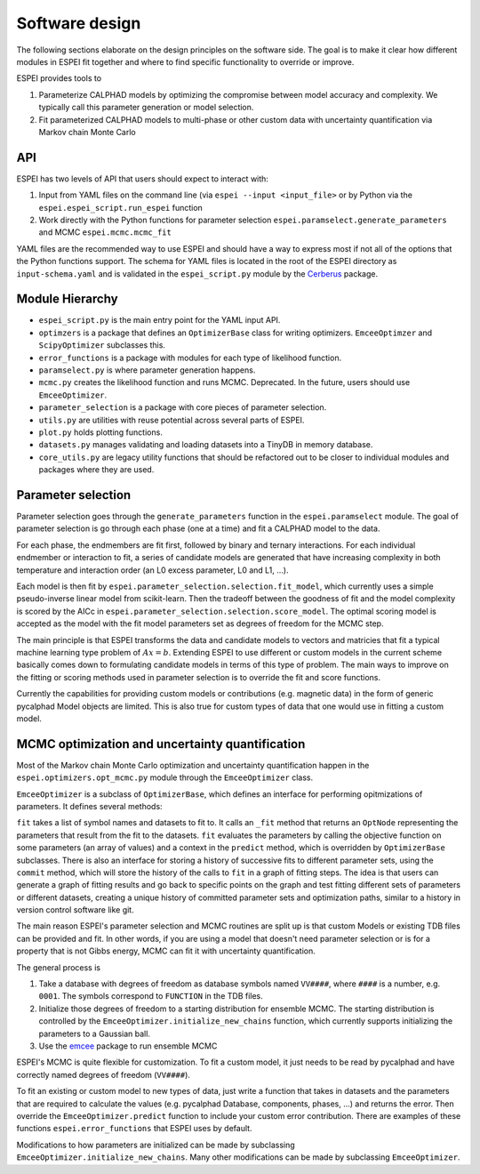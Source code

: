 .. raw:: latex

   \chapter{Software design}

.. _Software design:

Software design
===============

The following sections elaborate on the design principles on the software side.
The goal is to make it clear how different modules in ESPEI fit together and where to find specific functionality to override or improve.

ESPEI provides tools to

1. Parameterize CALPHAD models by optimizing the compromise between model accuracy and complexity. We typically call this parameter generation or model selection.
2. Fit parameterized CALPHAD models to multi-phase or other custom data with uncertainty quantification via Markov chain Monte Carlo

API
---

ESPEI has two levels of API that users should expect to interact with:

1. Input from YAML files on the command line (via ``espei --input <input_file>`` or by Python via the ``espei.espei_script.run_espei`` function
2. Work directly with the Python functions for parameter selection ``espei.paramselect.generate_parameters`` and MCMC ``espei.mcmc.mcmc_fit``

YAML files are the recommended way to use ESPEI and should have a way to express most if not all of the options that
the Python functions support. The schema for YAML files is located in the root of the ESPEI directory as ``input-schema.yaml``
and is validated in the ``espei_script.py`` module by the `Cerberus <http://docs.python-cerberus.org/en/stable/>`_ package.

Module Hierarchy
----------------

* ``espei_script.py`` is the main entry point for the YAML input API.
* ``optimzers`` is a package that defines an ``OptimizerBase`` class for writing optimizers. ``EmceeOptimzer`` and ``ScipyOptimizer`` subclasses this.
* ``error_functions`` is a package with modules for each type of likelihood function.
* ``paramselect.py`` is where parameter generation happens.
* ``mcmc.py`` creates the likelihood function and runs MCMC. Deprecated. In the future, users should use ``EmceeOptimizer``.
* ``parameter_selection`` is a package with core pieces of parameter selection.
* ``utils.py`` are utilities with reuse potential across several parts of ESPEI.
* ``plot.py`` holds plotting functions.
* ``datasets.py`` manages validating and loading datasets into a TinyDB in memory database.
* ``core_utils.py`` are legacy utility functions that should be refactored out to be closer to individual modules and packages where they are used.

Parameter selection
-------------------

Parameter selection goes through the ``generate_parameters`` function in the ``espei.paramselect`` module.
The goal of parameter selection is go through each phase (one at a time) and fit a CALPHAD model to the data.

For each phase, the endmembers are fit first, followed by binary and ternary interactions.
For each individual endmember or interaction to fit, a series of candidate models are generated that have increasing
complexity in both temperature and interaction order (an L0 excess parameter, L0 and L1, ...).

Each model is then fit by ``espei.parameter_selection.selection.fit_model``, which currently uses a simple
pseudo-inverse linear model from scikit-learn. Then the tradeoff between the goodness of fit and the model complexity
is scored by the AICc in ``espei.parameter_selection.selection.score_model``.
The optimal scoring model is accepted as the model with the fit model parameters set as degrees of freedom for the MCMC step.

The main principle is that ESPEI transforms the data and candidate models to vectors and matricies that fit a typical machine learning type problem of :math:`Ax = b`.
Extending ESPEI to use different or custom models in the current scheme basically comes down to formulating candidate models in terms of this type of problem.
The main ways to improve on the fitting or scoring methods used in parameter selection is to override the fit and score functions.

Currently the capabilities for providing custom models or contributions (e.g. magnetic data) in the form of generic pycalphad Model objects are limited.
This is also true for custom types of data that one would use in fitting a custom model.

MCMC optimization and uncertainty quantification
------------------------------------------------

Most of the Markov chain Monte Carlo optimization and uncertainty quantification happen in the ``espei.optimizers.opt_mcmc.py`` module through the ``EmceeOptimizer`` class.

``EmceeOptimizer`` is a subclass of ``OptimizerBase``, which defines an interface for performing opitmizations of parameters. It defines several methods:

``fit`` takes a list of symbol names and datasets to fit to. It calls an ``_fit`` method that returns an ``OptNode`` representing the parameters that result from the fit to the datasets.
``fit`` evaluates the parameters by calling the objective function on some parameters (an array of values) and a context in the ``predict`` method, which is overridden by ``OptimizerBase`` subclasses.
There is also an interface for storing a history of successive fits to different parameter sets, using the ``commit`` method, which will store the history of the calls to ``fit`` in a graph of fitting steps.
The idea is that users can generate a graph of fitting results and go back to specific points on the graph and test fitting different sets of parameters or different datasets, creating a unique history of committed parameter sets and optimization paths, similar to a history in version control software like git.

The main reason ESPEI's parameter selection and MCMC routines are split up is that custom Models or existing TDB files can be provided and fit.
In other words, if you are using a model that doesn't need parameter selection or is for a property that is not Gibbs energy, MCMC can fit it with uncertainty quantification.

The general process is

1. Take a database with degrees of freedom as database symbols named ``VV####``, where ``####`` is a number, e.g. ``0001``.
   The symbols correspond to ``FUNCTION`` in the TDB files.
2. Initialize those degrees of freedom to a starting distribution for ensemble MCMC.
   The starting distribution is controlled by the ``EmceeOptimizer.initialize_new_chains`` function, which currently
   supports initializing the parameters to a Gaussian ball.
3. Use the `emcee <http://dfm.io/emcee/current/>`_ package to run ensemble MCMC

ESPEI's MCMC is quite flexible for customization. To fit a custom model, it just needs to be read by pycalphad and
have correctly named degrees of freedom (``VV####``).

To fit an existing or custom model to new types of data, just write a function that takes in datasets and the parameters
that are required to calculate the values (e.g. pycalphad Database, components, phases, ...) and returns the error.
Then override the ``EmceeOptimizer.predict`` function to include your custom error contribution.
There are examples of these functions ``espei.error_functions`` that ESPEI uses by default.

Modifications to how parameters are initialized can be made by subclassing ``EmceeOptimizer.initialize_new_chains``.
Many other modifications can be made by subclassing ``EmceeOptimizer``.
